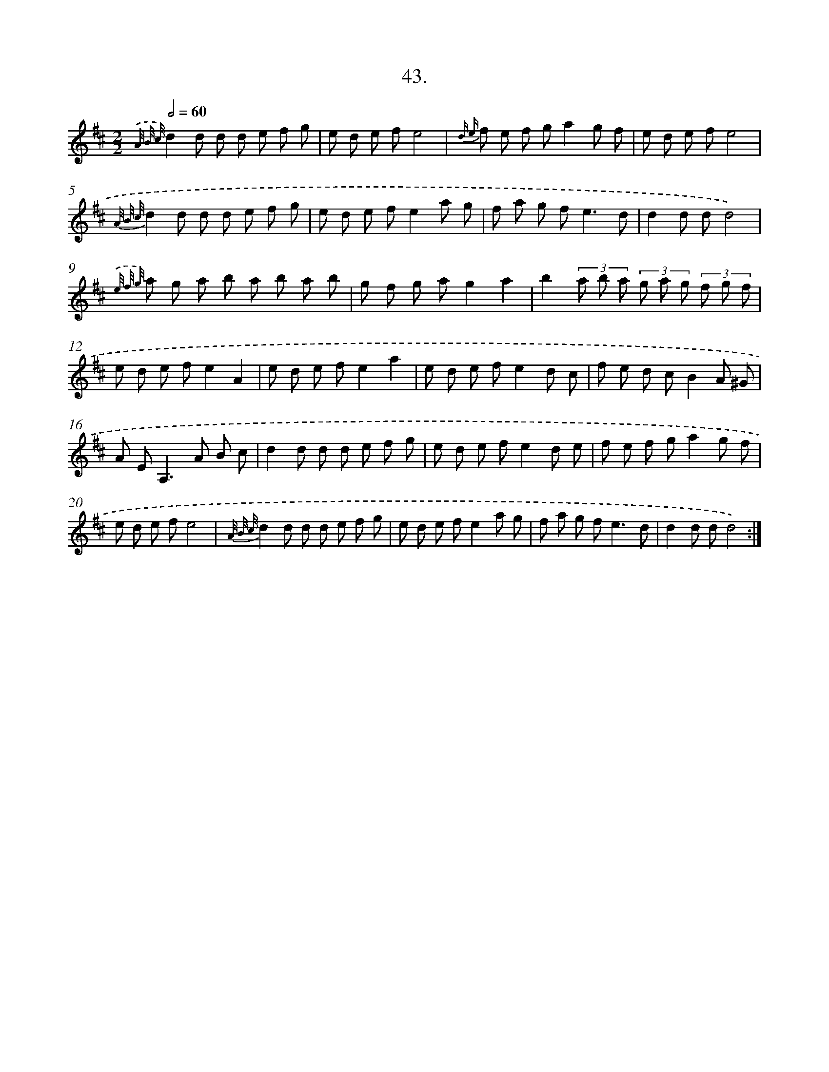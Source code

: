 X: 17650
T: 43.
%%abc-version 2.0
%%abcx-abcm2ps-target-version 5.9.1 (29 Sep 2008)
%%abc-creator hum2abc beta
%%abcx-conversion-date 2018/11/01 14:38:15
%%humdrum-veritas 2848554720
%%humdrum-veritas-data 3838016166
%%continueall 1
%%barnumbers 0
L: 1/8
M: 2/2
Q: 1/2=60
K: D clef=treble
{.('A/ B/ c/}d2d d d e f g |
e d e fe4 |
{d e} f e f ga2g f |
e d e fe4 |
{A/ B/ c/}d2d d d e f g |
e d e fe2a g |
f a g f2<e2d |
d2d dd4) |
{.('e/ f/ g/} a g a b a b a b |
g f g ag2a2 |
b2(3a b a (3g a g (3f g f |
e d e fe2A2 |
e d e fe2a2 |
e d e fe2d c |
f e d cB2A ^G |
A E2<A,2A B c |
d2d d d e f g |
e d e fe2d e |
f e f ga2g f |
e d e fe4 |
{A/ B/ c/}d2d d d e f g |
e d e fe2a g |
f a g f2<e2d |
d2d dd4) :|]
